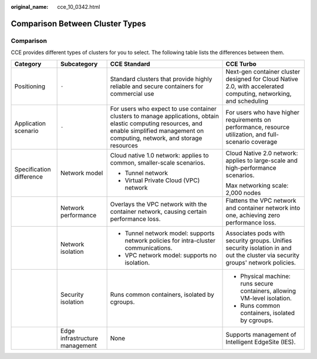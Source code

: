:original_name: cce_10_0342.html

.. _cce_10_0342:

Comparison Between Cluster Types
================================

Comparison
----------

CCE provides different types of clusters for you to select. The following table lists the differences between them.

+--------------------------+--------------------------------+------------------------------------------------------------------------------------------------------------------------------------------------------------------------------------------+--------------------------------------------------------------------------------------------------------------------------------+
| Category                 | Subcategory                    | CCE Standard                                                                                                                                                                             | CCE Turbo                                                                                                                      |
+==========================+================================+==========================================================================================================================================================================================+================================================================================================================================+
| Positioning              | ``-``                          | Standard clusters that provide highly reliable and secure containers for commercial use                                                                                                  | Next-gen container cluster designed for Cloud Native 2.0, with accelerated computing, networking, and scheduling               |
+--------------------------+--------------------------------+------------------------------------------------------------------------------------------------------------------------------------------------------------------------------------------+--------------------------------------------------------------------------------------------------------------------------------+
| Application scenario     | ``-``                          | For users who expect to use container clusters to manage applications, obtain elastic computing resources, and enable simplified management on computing, network, and storage resources | For users who have higher requirements on performance, resource utilization, and full-scenario coverage                        |
+--------------------------+--------------------------------+------------------------------------------------------------------------------------------------------------------------------------------------------------------------------------------+--------------------------------------------------------------------------------------------------------------------------------+
| Specification difference | Network model                  | Cloud native 1.0 network: applies to common, smaller-scale scenarios.                                                                                                                    | Cloud Native 2.0 network: applies to large-scale and high-performance scenarios.                                               |
|                          |                                |                                                                                                                                                                                          |                                                                                                                                |
|                          |                                | -  Tunnel network                                                                                                                                                                        | Max networking scale: 2,000 nodes                                                                                              |
|                          |                                | -  Virtual Private Cloud (VPC) network                                                                                                                                                   |                                                                                                                                |
+--------------------------+--------------------------------+------------------------------------------------------------------------------------------------------------------------------------------------------------------------------------------+--------------------------------------------------------------------------------------------------------------------------------+
|                          | Network performance            | Overlays the VPC network with the container network, causing certain performance loss.                                                                                                   | Flattens the VPC network and container network into one, achieving zero performance loss.                                      |
+--------------------------+--------------------------------+------------------------------------------------------------------------------------------------------------------------------------------------------------------------------------------+--------------------------------------------------------------------------------------------------------------------------------+
|                          | Network isolation              | -  Tunnel network model: supports network policies for intra-cluster communications.                                                                                                     | Associates pods with security groups. Unifies security isolation in and out the cluster via security groups' network policies. |
|                          |                                | -  VPC network model: supports no isolation.                                                                                                                                             |                                                                                                                                |
+--------------------------+--------------------------------+------------------------------------------------------------------------------------------------------------------------------------------------------------------------------------------+--------------------------------------------------------------------------------------------------------------------------------+
|                          | Security isolation             | Runs common containers, isolated by cgroups.                                                                                                                                             | -  Physical machine: runs secure containers, allowing VM-level isolation.                                                      |
|                          |                                |                                                                                                                                                                                          | -  Runs common containers, isolated by cgroups.                                                                                |
+--------------------------+--------------------------------+------------------------------------------------------------------------------------------------------------------------------------------------------------------------------------------+--------------------------------------------------------------------------------------------------------------------------------+
|                          | Edge infrastructure management | None                                                                                                                                                                                     | Supports management of Intelligent EdgeSite (IES).                                                                             |
+--------------------------+--------------------------------+------------------------------------------------------------------------------------------------------------------------------------------------------------------------------------------+--------------------------------------------------------------------------------------------------------------------------------+

